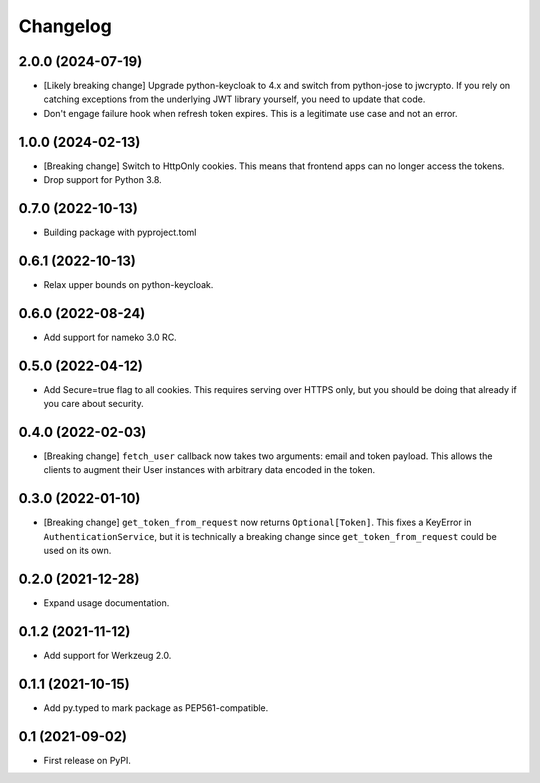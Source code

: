 Changelog
=========

2.0.0 (2024-07-19)
------------------

* [Likely breaking change] Upgrade python-keycloak to 4.x and switch from
  python-jose to jwcrypto. If you rely on catching exceptions from the
  underlying JWT library yourself, you need to update that code.
* Don't engage failure hook when refresh token expires. This is a legitimate
  use case and not an error.

1.0.0 (2024-02-13)
------------------

* [Breaking change] Switch to HttpOnly cookies. This means that frontend
  apps can no longer access the tokens.
* Drop support for Python 3.8.

0.7.0 (2022-10-13)
------------------

* Building package with pyproject.toml

0.6.1 (2022-10-13)
------------------

* Relax upper bounds on python-keycloak.

0.6.0 (2022-08-24)
------------------

* Add support for nameko 3.0 RC.

0.5.0 (2022-04-12)
------------------

* Add Secure=true flag to all cookies. This requires serving over HTTPS only,
  but you should be doing that already if you care about security.

0.4.0 (2022-02-03)
------------------

* [Breaking change] ``fetch_user`` callback now takes two arguments: email
  and token payload. This allows the clients to augment their User instances
  with arbitrary data encoded in the token.

0.3.0 (2022-01-10)
------------------

* [Breaking change] ``get_token_from_request`` now returns ``Optional[Token]``.
  This fixes a KeyError in ``AuthenticationService``, but it is technically
  a breaking change since ``get_token_from_request`` could be used on its own.

0.2.0 (2021-12-28)
------------------

* Expand usage documentation.

0.1.2 (2021-11-12)
------------------

* Add support for Werkzeug 2.0.

0.1.1 (2021-10-15)
------------------

* Add py.typed to mark package as PEP561-compatible.

0.1 (2021-09-02)
----------------

* First release on PyPI.
